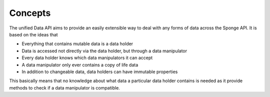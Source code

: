 ========
Concepts
========

The unified Data API aims to provide an easily extensible way to deal with any forms of data across the Sponge API. It is based on the ideas that

* Everything that contains mutable data is a data holder
* Data is accessed not directly via the data holder, but through a data manipulator
* Every data holder knows which data manipulators it can accept
* A data manipulator only ever contains a copy of life data
* In addition to changeable data, data holders can have immutable properties

This basically means that no knowledge about what data a particular data holder contains is needed as it provide methods to check if a data manipulator is compatible.


